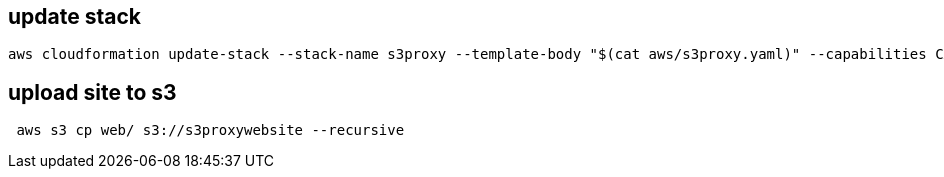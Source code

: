 
== update stack
```
aws cloudformation update-stack --stack-name s3proxy --template-body "$(cat aws/s3proxy.yaml)" --capabilities CAPABILITY_NAMED_IAM
```


== upload site to s3
```
 aws s3 cp web/ s3://s3proxywebsite --recursive
```
